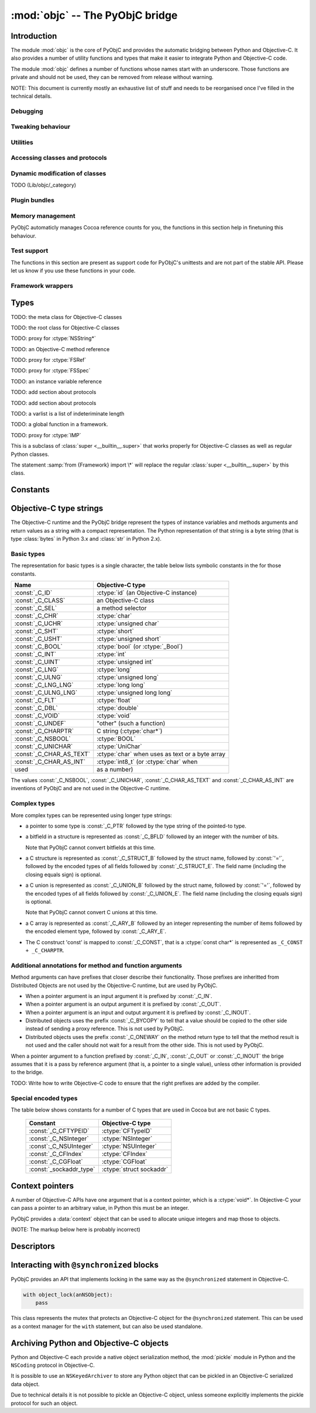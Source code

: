 :mod:`objc` -- The PyObjC bridge
================================

.. module:: objc
   :platform: MacOS X
   :synopsis: The PyObjC bridge

.. moduleauthor:: Ronald Oussoren <ronaldoussoren@mac.com>

Introduction
------------

The module :mod:`objc` is the core of PyObjC and provides the automatic 
bridging between Python and Objective-C. It also provides a number of
utility functions and types that make it easier to integrate Python
and Objective-C code.

The module :mod:`objc` defines a number of functions whose names start with
an underscore. Those functions are private and should not be used, they can
be removed from release without warning.

NOTE: This document is currently mostly an exhaustive list of stuff and 
needs to be reorganised once I've filled in the technical details. 

Debugging
.........

.. function:: setVerbose(yesOrNo)

   When the argument is :const:`True` the bridge will log more information.

   This currently results in output on the standard error stream whenever
   an exception is translated from Python to Objective-C.


.. function:: getVerbose()

   Returns the current value of the verbose flag.


Tweaking behaviour
..................

.. function:: setUseKVOForSetattr

   TODO

.. function:: setHideProtected(yesOrNo)

   When the argument is :const:`True` protected methods of an Objective-C
   class will not be included in the output of :func:`dir`. Protected methods
   are those whose selector starts with an underscore.

   This option is on by default.

.. function:: setStrBrigeEnabled

   TODO

   This function is not available in Python 3.x

.. function:: getStrBridgeEnabled

   TODO

   This function is not available in Python 3.x


Utilities
..........

.. function:: allocateBuffer

   TODO

.. function:: CFToObject

   TODO

.. function:: ObjectToCF

   TODO


Accessing classes and protocols
...............................

.. function:: lookUpClass(classname)

   :param classname: the name of an Objective-C class
   :type classname: string
   :return: the named Objective-C class
   :raise: :exc:`objc.nosuchclass_error` when the class does not exist


.. function:: getClassList()

   :return: a list of a classes known to the Objective-C runtime


.. function:: protocolsForClass

   TODO

.. function:: protocolsForProcess

   TODO

.. function:: listInstanceVariables

   TODO

.. function:: getInstanceVariable

   TODO

.. function:: setInstanceVariable

   TODO

.. function:: protocolNamed

   TODO

.. exception:: ProtocolError

   TODO





Dynamic modification of classes
...............................

.. function:: classAddMethods

   TODO

.. function:: classAddMethod

   TODO (Lib/objc/_category)

.. class:: Category

   TODO (Lib/objc/_category)


Plugin bundles
..............


.. function:: currentBundle

   TODO

.. function:: registerPlugin

   TODO: Deprecated

.. function:: pluginBundle

   TODO: Deprecated


Memory management
.................

PyObjC automaticly manages Cocoa reference counts for you, the functions 
in this section help in finetuning this behaviour.

.. function:: recycleAutoreleasePool()

   Flush the NSAutoreleasePool that PyObjC creates on import. Use this
   before entering the application main loop when you do a lot of work
   before starting the main loop.

.. function:: removeAutoreleasePool()

   Use this in plugin bundles to remove the release pool that PyObjC creates
   on import. In plugins this pool will interact in unwanted ways with the
   embedding application.


Test support
............

The functions in this section are present as support code for PyObjC's 
unittests and are not part of the stable API. Please let us know if you
use these functions in your code.

.. function:: splitSignature(typestring)

   Split an encoded Objective-C signature string into the
   encoding strings for seperate types.

   :param typestring: an encoded method signature
   :return: list of type signatures
   :type typestring: byte string
   :rtype: list of byte strings


.. function:: splitStruct(typestring)

    TODO.

.. function:: repythonify

   TODO

Framework wrappers
..................

.. function:: setSignatureForSelector

   TODO

.. function:: pyobjc_id

   TODO

.. function:: loadBundle

   TODO

.. function:: registerCFSignature

   TODO

.. function:: loadBundleVariables

   TODO

.. function:: loadSpecialVar

   TODO

.. function:: loadBundleFunctions

   TODO

.. function:: _loadFunctionList
 
   TODO

.. function:: createOpaquePointerType

   TODO

.. function:: createStructType

   TODO

.. function:: registerMetaDataForSelector

   TODO

.. function:: parseBridgeSupport

   TODO


.. function:: registerListType

   TODO (Lib/objc/_bridges)

.. function:: registerMappingType

   TODO (Lib/objc/_bridges)

.. function:: initFrameworkWrapper

   TODO

.. function:: addConvenienceForSelector

   TODO

.. function:: addConvenienceForClass

   TODO

Types
-----

.. class:: objc_class

   TODO: the meta class for Objective-C classes

.. class:: objc_object

   TODO: the root class for Objective-C classes

.. class:: pyobjc_unicode

   TODO: proxy for :ctype:`NSString*`

.. class:: selector

   TODO: an Objective-C method reference

.. class:: FSRef

   TODO: proxy for :ctype:`FSRef`

.. class:: FSSPec

   TODO: proxy for :ctype:`FSSpec`

.. class:: ivar

   TODO: an instance variable reference

.. class:: informal_protocol

   TODO: add section about protocols

.. class:: formal_protocol

   TODO: add section about protocols


.. class:: varlist

   TODO: a varlist is a list of indeteriminate length

.. class:: function

   TODO: a global function in a framework.

.. class:: IMP

   TODO: proxy for :ctype:`IMP`

.. class:: super

   This is a subclass of :class:`super <__builtin__.super>` that works
   properly for Objective-C classes as well as regular Python classes.

   The statement :samp:`from {Framework} import \*` will replace the
   regular :class:`super <__builtin__.super>` by this class.

Constants
---------

.. data:: nil

   Alias for :const:`None`, for easier translation of existing Objective-C
   code.

.. data:: YES

   Alias for :const:`True`, for easier translation of existing Objective-C
   code.

.. data:: NO

   Alias for :const:`False`, for easier translation of existing Objective-C
   code.

.. data:: NULL

   TODO: add description of pass by reference arguments and the 
   difference between None and NULL

.. data:: MAC_OS_X_VERSION_MAX_ALLOWED

   The value of ``MAC_OS_X_VERSION_MAX_ALLOWED`` when PyObjC was
   compiled.

.. data:: MAC_OS_X_VERSION_MIN_REQUIRED

   The value of ``MAC_OS_X_VERSION_MIN_REQUIRED`` when PyObjC was
   compiled.

.. data:: MAC_OS_X_VERSION_10_N

   There are currently 6 constants of this form, for ``N`` from 1 to 6,
   and these have the same value as the Objective-C constant of the same
   name.
 
.. data:: platform

   This always has the value ``"MACOSX"``.



Objective-C type strings
------------------------

The Objective-C runtime and the PyObjC bridge represent the types of
instance variables and methods arguments and return values as a string
with a compact representation. The Python representation of that string is
a byte string (that is type :class:`bytes` in Python 3.x and :class:`str`
in Python 2.x).

Basic types
............

The representation for basic types is a single character, the table below
lists symbolic constants in the for those constants.

======================== =================================================
Name                     Objective-C type
======================== =================================================
:const:`_C_ID`           :ctype:`id` (an Objective-C instance)
------------------------ ------------------------------------------------- 
:const:`_C_CLASS`        an Objective-C class
------------------------ -------------------------------------------------
:const:`_C_SEL`          a method selector
------------------------ -------------------------------------------------
:const:`_C_CHR`          :ctype:`char`
------------------------ -------------------------------------------------
:const:`_C_UCHR`         :ctype:`unsigned char`
------------------------ -------------------------------------------------
:const:`_C_SHT`          :ctype:`short`
------------------------ -------------------------------------------------
:const:`_C_USHT`         :ctype:`unsigned short`
------------------------ -------------------------------------------------
:const:`_C_BOOL`         :ctype:`bool`  (or :ctype:`_Bool`)
------------------------ -------------------------------------------------
:const:`_C_INT`          :ctype:`int`
------------------------ -------------------------------------------------
:const:`_C_UINT`         :ctype:`unsigned int`
------------------------ -------------------------------------------------
:const:`_C_LNG`          :ctype:`long`
------------------------ -------------------------------------------------
:const:`_C_ULNG`         :ctype:`unsigned long`
------------------------ -------------------------------------------------
:const:`_C_LNG_LNG`      :ctype:`long long`
------------------------ -------------------------------------------------
:const:`_C_ULNG_LNG`     :ctype:`unsigned long long`
------------------------ -------------------------------------------------
:const:`_C_FLT`          :ctype:`float`
------------------------ -------------------------------------------------
:const:`_C_DBL`          :ctype:`double`
------------------------ -------------------------------------------------
:const:`_C_VOID`         :ctype:`void`
------------------------ -------------------------------------------------
:const:`_C_UNDEF`        "other" (such a function)
------------------------ -------------------------------------------------
:const:`_C_CHARPTR`      C string (:ctype:`char*`)
------------------------ -------------------------------------------------
:const:`_C_NSBOOL`       :ctype:`BOOL`
------------------------ -------------------------------------------------
:const:`_C_UNICHAR`      :ctype:`UniChar`
------------------------ -------------------------------------------------
:const:`_C_CHAR_AS_TEXT` :ctype:`char` when uses as text or a byte array
------------------------ -------------------------------------------------
:const:`_C_CHAR_AS_INT`  :ctype:`int8_t` (or :ctype:`char` when 
                    used as a number)
======================== =================================================

The values :const:`_C_NSBOOL`, :const:`_C_UNICHAR`, :const:`_C_CHAR_AS_TEXT`
and :const:`_C_CHAR_AS_INT` are inventions of PyObjC and are not used in
the Objective-C runtime.

Complex types
..............

More complex types can be represented using longer type strings: 

* a pointer to some type is :const:`_C_PTR` followed by the type string 
  of the pointed-to type.

* a bitfield in a structure is represented as :const:`_C_BFLD` followed
  by an integer with the number of bits. 
  
  Note that PyObjC cannot convert bitfields at this time.

* a C structure is represented as :const:`_C_STRUCT_B` followed by the
  struct name, followed by :const:`'='`, followed by the encoded types of
  all fields followed by :const:`_C_STRUCT_E`. The field name (including the
  closing equals sign) is optional.

* a C union is represented as :const:`_C_UNION_B` followed by the
  struct name, followed by :const:`'='`, followed by the encoded types of
  all fields followed by :const:`_C_UNION_E`. The field name (including the
  closing equals sign) is optional.

  Note that PyObjC cannot convert C unions at this time.

* a C array is represented as :const:`_C_ARY_B` followed by an integer 
  representing the number of items followed by the encoded element type,
  followed by :const:`_C_ARY_E`.

* The C construct 'const' is mapped to :const:`_C_CONST`, that is a 
  :ctype:`const char*` is represented as ``_C_CONST + _C_CHARPTR``.

Additional annotations for method and function arguments
........................................................

Method arguments can have prefixes that closer describe their functionality.
Those prefixes are inheritted from Distributed Objects are not used by the
Objective-C runtime, but are used by PyObjC.

* When a pointer argument is an input argument it is prefixed by
  :const:`_C_IN`.

* When a pointer argument is an output argument it is prefixed by
  :const:`_C_OUT`.

* When a pointer argument is an input and output argument it is prefixed 
  by :const:`_C_INOUT`.

* Distributed objects uses the prefix :const:`_C_BYCOPY` to tell that a 
  value should be copied to the other side instead of sending a proxy
  reference. This is not used by PyObjC.

* Distributed objects uses the prefix :const:`_C_ONEWAY` on the method return
  type to tell that the method result is not used and the caller should not
  wait for a result from the other side. This is not used by PyObjC.

When a pointer argument to a function prefixed by :const:`_C_IN`, 
:const:`_C_OUT` or :const:`_C_INOUT` the brige assumes that it is a pass by
reference argument (that is, a pointer to a single value), unless other 
information is provided to the bridge.

TODO: Write how to write Objective-C code to ensure that the right prefixes
are added by the compiler.

Special encoded types
.....................

The table below shows constants for a number of C types that are used 
in Cocoa but are not basic C types.

  ======================= ==============================
  Constant                Objective-C type
  ======================= ==============================
  :const:`_C_CFTYPEID`    :ctype:`CFTypeID`
  ----------------------- ------------------------------
  :const:`_C_NSInteger`   :ctype:`NSInteger`
  ----------------------- ------------------------------
  :const`:_C_NSUInteger`  :ctype:`NSUInteger`
  ----------------------- ------------------------------
  :const:`_C_CFIndex`     :ctype:`CFIndex`
  ----------------------- ------------------------------
  :const:`_C_CGFloat`     :ctype:`CGFloat`
  ----------------------- ------------------------------
  :const:`_sockaddr_type` :ctype:`struct sockaddr`
  ======================= ==============================


Context pointers
----------------

A number of Objective-C APIs have one argument that is a context pointer,
which is a :ctype:`void*`. In Objective-C your can pass a pointer to an
arbitrary value, in Python this must be an integer.

PyObjC provides a :data:`context` object that can be used to allocate
unique integers and map those to objects.

(NOTE: The markup below here is probably incorrect)

.. function:: context.register(value)

   Add a value to the context registry.

   :param value: An arbitrary object
   :return: A unique integer that's suitable to be used as a context pointer

.. function:: context.unregister(value):

   Remove an object from the context registery, this object must be have
   been added to the registry before.

   :param value: An object in the context registry

.. function:: context.get

   Retrieve an object from the registry given the return value from
   ``context.register``.


Descriptors
-----------

.. function:: IBOutlet([name])

   Creates an instance variable that can be used as an outlet in 
   Interface Builder. When the name is not specified the bridge will 
   use the name from the class dictionary.

   The code block below defines an instance variable named "button" and
   makes that available as an outlet in Interface Builder.

   .. code-block:: python

      class SomeObject (NSObject):

          button = IBOutlet()

.. function:: IBAction

   Mark an method as an action for use in Interface Builder. 
   
   Usage:

   .. code-block:: python

      class SomeObject (NSObject):

         @IBAction
         def saveDocument_(self, sender):
             pass


.. function:: instancemethod

   Explicitly mark a method as an instance method. Use this when
   PyObjC incorrectly deduced that a method should be a class method.

   Usage:

   .. code-block:: python

        class SomeObject (NSObject):

           @instancemethod
           def alloc(self): 
               pass



.. function:: accessor

   Use this decorator on the definition of accessor methods to ensure
   that it gets the right method signature in the Objective-C runtime.

.. function:: typedAccessor(valueType)

   Use this decorator on the definition of accessor methods to ensure
   that it gets the right method signature in the Objective-C runtime.

   The ``valueType`` is the encoded string for a single value.

.. function:: typedSelector

   Use this decorator to explicitly set the type signature for a method.

   An example:

   .. code-block:: python

        @typedSelector(b'I@:d')
        def makeUnsignedIntegerOfDouble_(self, d):
           return d
   
.. function:: namedSelector(name [, signature])

   Use this decorator to explictly set the Objective-C method name instead
   of deducing it from the Python name. You can optionally set the method
   signature as well.

.. function:: callbackFor(callable, argIndex=-1)

   Use this decorator to tell that this function is the callback for
   an (Objective-C) API.

   TODO: further describe

.. function:: selectorFor

   Decorator to tell that this is the "callback" selector for another 
   API.

   TODO: further describe

.. function:: synthesize

   Use this to synthesize a property with getter and setter methods.

   TODO: futher describe


Interacting with ``@synchronized`` blocks
-----------------------------------------

PyObjC provides an API that implements locking in the same way as the
``@synchronized`` statement in Objective-C.

.. code-block:: python

  with object_lock(anNSObject):
      pass

.. class:: object_lock(value)

   This class represents the mutex that protects an Objective-C object
   for the ``@synchronized`` statement. This can be used as a context
   manager for the ``with`` statement, but can also be used standalone.

   .. method:: lock

      Acquire the object mutex

   .. method:: unlock

      Release the object mutex


Archiving Python and Objective-C objects
----------------------------------------

Python and Objective-C each provide a native object serialization method,
the :mod:`pickle` module in Python and the ``NSCoding`` protocol in Objective-C.

It is possible to use an ``NSKeyedArchiver`` to store any Python object that
can be pickled in an Objective-C serialized data object. 

Due to technical details it is not possible to pickle an Objective-C object,
unless someone explicitly implements the pickle protocol for such an object.
